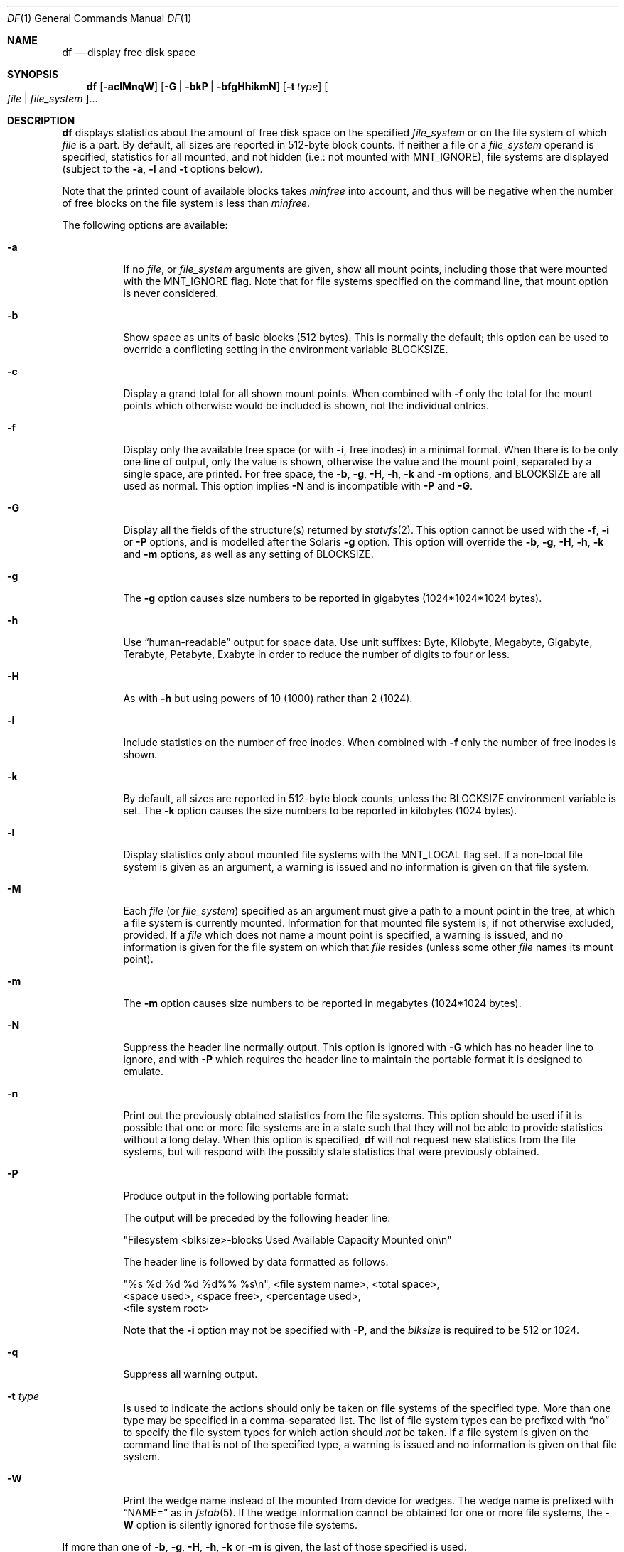 .\" $NetBSD: df.1,v 1.60 2024/08/03 05:27:58 kre Exp $
.\"
.\" Copyright (c) 1989, 1990, 1993
.\"	The Regents of the University of California.  All rights reserved.
.\"
.\" Redistribution and use in source and binary forms, with or without
.\" modification, are permitted provided that the following conditions
.\" are met:
.\" 1. Redistributions of source code must retain the above copyright
.\"    notice, this list of conditions and the following disclaimer.
.\" 2. Redistributions in binary form must reproduce the above copyright
.\"    notice, this list of conditions and the following disclaimer in the
.\"    documentation and/or other materials provided with the distribution.
.\" 3. Neither the name of the University nor the names of its contributors
.\"    may be used to endorse or promote products derived from this software
.\"    without specific prior written permission.
.\"
.\" THIS SOFTWARE IS PROVIDED BY THE REGENTS AND CONTRIBUTORS ``AS IS'' AND
.\" ANY EXPRESS OR IMPLIED WARRANTIES, INCLUDING, BUT NOT LIMITED TO, THE
.\" IMPLIED WARRANTIES OF MERCHANTABILITY AND FITNESS FOR A PARTICULAR PURPOSE
.\" ARE DISCLAIMED.  IN NO EVENT SHALL THE REGENTS OR CONTRIBUTORS BE LIABLE
.\" FOR ANY DIRECT, INDIRECT, INCIDENTAL, SPECIAL, EXEMPLARY, OR CONSEQUENTIAL
.\" DAMAGES (INCLUDING, BUT NOT LIMITED TO, PROCUREMENT OF SUBSTITUTE GOODS
.\" OR SERVICES; LOSS OF USE, DATA, OR PROFITS; OR BUSINESS INTERRUPTION)
.\" HOWEVER CAUSED AND ON ANY THEORY OF LIABILITY, WHETHER IN CONTRACT, STRICT
.\" LIABILITY, OR TORT (INCLUDING NEGLIGENCE OR OTHERWISE) ARISING IN ANY WAY
.\" OUT OF THE USE OF THIS SOFTWARE, EVEN IF ADVISED OF THE POSSIBILITY OF
.\" SUCH DAMAGE.
.\"
.\"	@(#)df.1	8.2 (Berkeley) 1/13/92
.\"
.Dd August 3, 2024
.Dt DF 1
.Os
.Sh NAME
.Nm df
.Nd display free disk space
.Sh SYNOPSIS
.Nm
.Op Fl aclMnqW
.Op Fl G | Fl bkP | Fl bfgHhikmN
.Op Fl t Ar type
.Oo Ar file | Ar file_system Oc Ns ...
.Sh DESCRIPTION
.Nm
displays statistics about the amount of free disk space on the specified
.Ar file_system
or on the file system of which
.Ar file
is a part.
By default, all sizes are reported in 512-byte block counts.
If neither a file or a
.Ar file_system
operand is specified,
statistics for all mounted,
and not hidden (i.e.: not mounted with
.Dv MNT_IGNORE ) ,
file systems are displayed
(subject to the
.Fl a ,
.Fl l
and
.Fl t
options below).
.Pp
Note that the printed count of available blocks takes
.Va minfree
into account, and thus will be negative when the number of free blocks
on the file system is less than
.Va minfree .
.Pp
The following options are available:
.Bl -tag -width Ds
.It Fl a
If no
.Ar file ,
or
.Ar file_system
arguments are given, show all mount points,
including those that were mounted with the
.Dv MNT_IGNORE
flag.
Note that for file systems specified on the command
line, that mount option is never considered.
.It Fl b
Show space as units of basic blocks (512 bytes).
This is normally the default; this option can be used to
override a conflicting setting in the environment variable
.Ev BLOCKSIZE .
.It Fl c
Display a grand total for all shown mount points.
When combined with
.Fl f
only the total for the mount points which otherwise
would be included is shown, not the individual entries.
.It Fl f
Display only the available free space (or with
.Fl i ,
free inodes) in a minimal format.
When there is to be only one line of output, only the value
is shown, otherwise the value and the mount point,
separated by a single space, are printed.
For free space, the
.Fl b ,
.Fl g ,
.Fl H ,
.Fl h ,
.Fl k
and
.Fl m
options, and
.Ev BLOCKSIZE
are all used as normal.
This option implies
.Fl N
and is incompatible with
.Fl P
and
.Fl G .
.It Fl G
Display all the fields of the structure(s) returned by
.Xr statvfs 2 .
This option cannot be used with the
.Fl f ,
.Fl i
or
.Fl P
options, and is modelled after the Solaris
.Fl g
option.
This option will override the
.Fl b ,
.Fl g ,
.Fl H ,
.Fl h ,
.Fl k
and
.Fl m
options, as well as any setting of
.Ev BLOCKSIZE .
.It Fl g
The
.Fl g
option causes size numbers to be reported in gigabytes (1024*1024*1024
bytes).
.It Fl h
Use
.Dq human-readable
output for space data.
Use unit suffixes: Byte, Kilobyte, Megabyte,
Gigabyte, Terabyte, Petabyte, Exabyte in order to reduce the number of
digits to four or less.
.It Fl H
As with
.Fl h
but using powers of 10 (1000) rather than 2 (1024).
.It Fl i
Include statistics on the number of free inodes.
When combined with
.Fl f
only the number of free inodes is shown.
.It Fl k
By default, all sizes are reported in 512-byte block counts,
unless the
.Ev BLOCKSIZE
environment variable is set.
The
.Fl k
option causes the size numbers to be reported in kilobytes (1024 bytes).
.It Fl l
Display statistics only about mounted file systems with the
.Dv MNT_LOCAL
flag set.
If a non-local file system is given as an argument, a
warning is issued and no information is given on that file system.
.It Fl M
Each
.Ar file
.Pq or Ar file_system
specified as an argument must give a path to a mount point
in the tree, at which a file system is currently mounted.
Information for that mounted file system is, if not otherwise
excluded, provided.
If a
.Ar file
which does not name a mount point is specified,
a warning is issued,
and no information is given for the file system on which that
.Ar file
resides (unless some other
.Ar file
names its mount point).
.It Fl m
The
.Fl m
option causes size numbers to be reported in megabytes (1024*1024 bytes).
.It Fl N
Suppress the header line normally output.
This option is ignored with
.Fl G
which has no header line to ignore,
and with
.Fl P
which requires the header line to maintain
the portable format it is designed to emulate.
.It Fl n
Print out the previously obtained statistics from the file systems.
This option should be used if it is possible that one or more
file systems are in a state such that they will not be able to provide
statistics without a long delay.
When this option is specified,
.Nm
will not request new statistics from the file systems, but will respond
with the possibly stale statistics that were previously obtained.
.It Fl P
Produce output in the following portable format:
.Pp
The output will be preceded by the following header line:
.Bd -literal
"Filesystem <blksize>-blocks Used Available Capacity Mounted on\en"
.Ed
.Pp
The header line is followed by data formatted as follows:
.Bd -literal
"%s %d %d %d %d%% %s\en", <file system name>, <total space>,
    <space used>, <space free>, <percentage used>,
    <file system root>
.Ed
.Pp
Note that the
.Fl i
option may not be specified with
.Fl P ,
and the
.Ar blksize
is required to be 512 or 1024.
.It Fl q
Suppress all warning output.
.It Fl t Ar type
Is used to indicate the actions should only be taken on
file systems of the specified type.
More than one type may be specified in a comma-separated list.
The list of file system types can be prefixed with
.Dq no
to specify the file system types for which action should
.Em not
be taken.
If a file system is given on the command line that is not of
the specified type, a warning is issued and no information is given on
that file system.
.It Fl W
Print the wedge name instead of the mounted from device for wedges.
The wedge name is prefixed with
.Dq NAME=
as in
.Xr fstab 5 .
If the wedge information cannot be obtained for one or more
file systems, the
.Fl W
option is silently ignored for those file systems.
.El
.Pp
If more than one of
.Fl b ,
.Fl g ,
.Fl H ,
.Fl h ,
.Fl k
or
.Fl m
is given, the last of those specified is used.
.Sh ENVIRONMENT
.Bl -tag -width BLOCKSIZE
.It Ev BLOCKSIZE
If the environment variable
.Ev BLOCKSIZE
is set, and none of the
.Fl b ,
.Fl g ,
.Fl H ,
.Fl h ,
.Fl k
and
.Fl m
options are specified,
the block counts will be displayed in units of that size block.
.El
.Sh SEE ALSO
.Xr quota 1 ,
.Xr fstatvfs 2 ,
.Xr getvfsstat 2 ,
.Xr statvfs 2 ,
.Xr getbsize 3 ,
.Xr getmntinfo 3 ,
.Xr humanize_number 3 ,
.Xr fs 5 ,
.Xr fstab 5 ,
.Xr mount 8 ,
.Xr quot 8 ,
.Xr tunefs 8
.Sh HISTORY
A
.Nm
utility appeared in
.At v1 .
The
.Fl f
option was added in
.Nx 10 .
